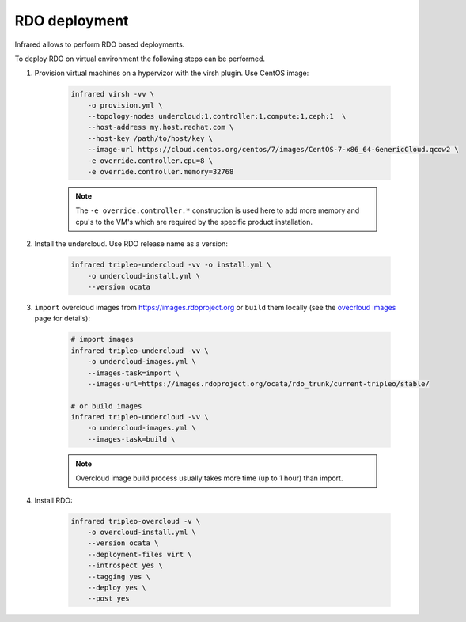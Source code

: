 RDO deployment
--------------

Infrared allows to perform RDO based deployments.

To deploy RDO on virtual environment the following steps can be performed.

#. Provision virtual machines on a hypervizor with the virsh plugin. Use CentOS image:

    .. code-block:: bash

        infrared virsh -vv \
            -o provision.yml \
            --topology-nodes undercloud:1,controller:1,compute:1,ceph:1  \
            --host-address my.host.redhat.com \
            --host-key /path/to/host/key \
            --image-url https://cloud.centos.org/centos/7/images/CentOS-7-x86_64-GenericCloud.qcow2 \
            -e override.controller.cpu=8 \
            -e override.controller.memory=32768

    .. note:: The ``-e override.controller.*`` construction is used here to add more memory and cpu's to the VM's which are required by the specific product installation.

#. Install the undercloud. Use RDO release name as a version:

    .. code-block:: bash

        infrared tripleo-undercloud -vv -o install.yml \
            -o undercloud-install.yml \
            --version ocata

#. ``import`` overcloud images from `<https://images.rdoproject.org>`_ or ``build`` them locally (see the `ovecrloud images <tripleo-undercloud.html#overcloud-images>`_ page for details):

    .. code-block:: bash

        # import images
        infrared tripleo-undercloud -vv \
            -o undercloud-images.yml \
            --images-task=import \
            --images-url=https://images.rdoproject.org/ocata/rdo_trunk/current-tripleo/stable/

        # or build images
        infrared tripleo-undercloud -vv \
            -o undercloud-images.yml \
            --images-task=build \

    .. note:: Overcloud image build process usually takes more time (up to 1 hour) than import.

#. Install RDO:

    .. code-block:: bash

        infrared tripleo-overcloud -v \
            -o overcloud-install.yml \
            --version ocata \
            --deployment-files virt \
            --introspect yes \
            --tagging yes \
            --deploy yes \
            --post yes
